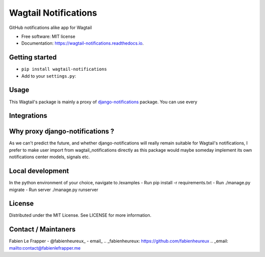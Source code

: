 =====================
Wagtail Notifications
=====================


.. image:: https://img.shields.io/pypi/v/wagtail_notifications.svg
        :target: https://pypi.python.org/pypi/wagtail_notifications

.. image:: https://img.shields.io/travis/fabienheureux/wagtail_notifications.svg
        :target: https://travis-ci.com/fabienheureux/wagtail_notifications

.. image:: https://readthedocs.org/projects/wagtail-notifications/badge/?version=latest
        :target: https://wagtail-notifications.readthedocs.io/en/latest/?badge=latest
        :alt: Documentation Status




GitHub notifications alike app for Wagtail


* Free software: MIT license
* Documentation: https://wagtail-notifications.readthedocs.io.

Getting started
---------------
- ``pip install wagtail-notifications``
- Add to your ``settings.py``:
.. code-block:: python
  :linenos:
    INSTALLED_APPS = [
            ...,
            'notifications',
            'wagtail_notifications',
            ...
    ]




Usage
--------
This Wagtail's package is mainly a proxy of django-notifications_ package. You can use every

.. _django-notifications: https://github.com/django-notifications/django-notifications


Integrations
------------


Why proxy django-notifications ?
--------------------------------
As we can't predict the future, and whether django-notifications will really remain suitable for Wagtail's notifications, I prefer to make user import from wagtail_notifications directly as this package would maybe someday implement its own notifications center models, signals etc.

Local development
-----------------

In the python environment of your choice, navigate to /examples
- Run pip install -r requirements.txt
- Run ./manage.py migrate
- Run server ./manage.py runserver



License
-------
Distributed under the MIT License. See LICENSE for more information.

Contact / Maintaners
--------------------
Fabien Le Frapper
- @fabienheureux_
- email_
.. _fabienheureux: https://github.com/fabienheureux
.. _email: mailto:contact@fabienlefrapper.me
